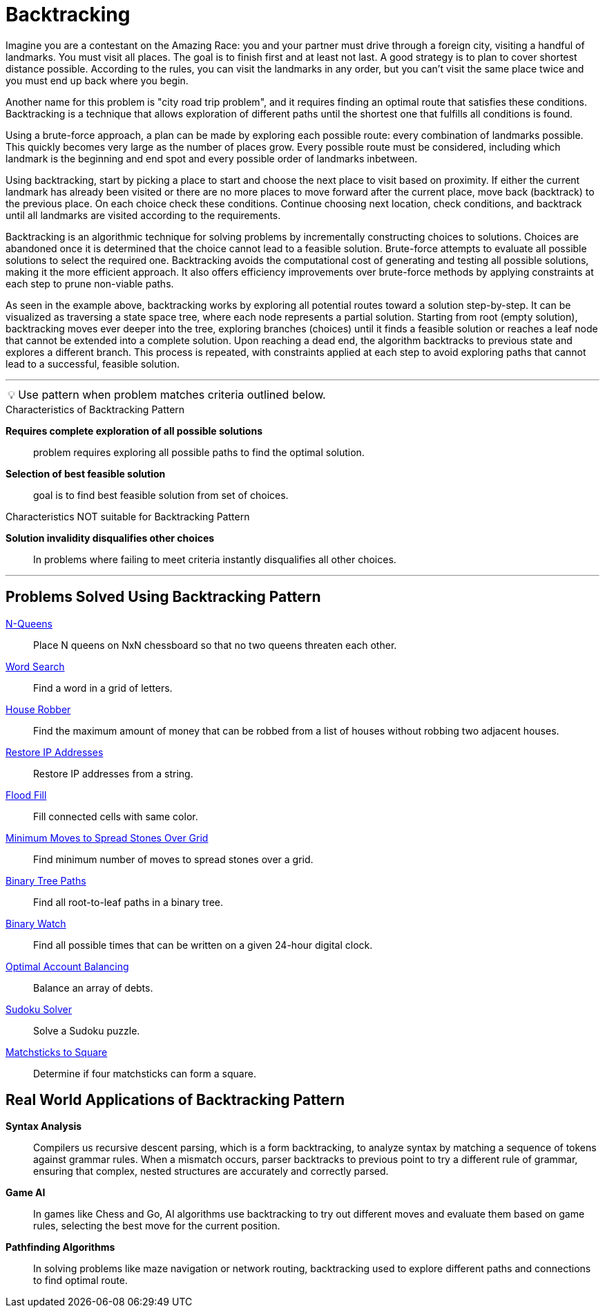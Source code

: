 = Backtracking

[Overview of Backtracking Pattern%collapsible]
Imagine you are a contestant on the Amazing Race: you and your partner must drive  through a foreign city, visiting a handful of landmarks. You must visit all places.  The goal is to finish first and at least not last. A good strategy is to plan to cover shortest distance possible. According to the rules, you can visit the landmarks in any order, but you can’t visit the same place twice and you must end up back where you begin. 

Another name for this problem is "city road trip problem", and it requires finding an optimal route that satisfies these conditions. Backtracking is a technique that allows exploration of different paths until the shortest one that fulfills all  conditions is found.

Using a brute-force approach, a plan can be made by exploring each possible route:  every combination of landmarks possible. This quickly becomes very large as the number of places grow. Every possible route must be considered, including which landmark is the beginning and end spot and every possible order of landmarks inbetween. 

Using backtracking, start by picking a place to start and choose the next place to visit based on proximity.  If either the current landmark has already been visited or there are no more places to move forward after the current place, move back (backtrack) to the previous place. On each choice check these conditions. Continue choosing next location, check conditions, and backtrack until all landmarks are visited according to the requirements. 

Backtracking is an algorithmic technique for solving problems by incrementally constructing choices to solutions. Choices are abandoned once it is determined that the choice cannot lead to a feasible solution. Brute-force attempts to evaluate all possible solutions to select the required one. Backtracking avoids the computational cost of generating and testing all possible solutions, making it the more efficient approach. It also offers efficiency improvements over brute-force methods by applying constraints at each step to prune non-viable paths.

As seen in the example above, backtracking works by exploring all potential routes toward a solution step-by-step. It can be visualized as traversing a state space tree, where each node represents a partial solution. Starting from root (empty solution), backtracking moves ever deeper into the tree, exploring branches (choices) until it finds a feasible solution or reaches a leaf node that cannot be extended into a complete solution. Upon reaching a dead end, the algorithm backtracks to previous state and explores a different branch. This process is repeated, with constraints applied at each step to avoid exploring paths that cannot lead to a successful, feasible solution.

***
:tip-caption: 💡
ifdef::env-github[]
:tip-caption: :bulb:
endif::env-github[]
ifdef::env-asciidoctor[]
:tip-caption: :bulb:
endif::env-asciidoctor[]

TIP: Use pattern when problem matches criteria outlined below.

.Characteristics of Backtracking Pattern
[unordered]
*Requires complete exploration of all possible solutions*:: problem requires exploring all possible paths to find the optimal solution.
*Selection of best feasible solution*:: goal is to find best feasible solution from set of choices.

.Characteristics NOT suitable for Backtracking Pattern
*Solution invalidity disqualifies other choices*:: In problems where failing to meet criteria instantly disqualifies all other choices.

***

== Problems Solved Using Backtracking Pattern
[unordered]
link:N-Queens.java[N-Queens]:: [.small]#Place N queens on NxN chessboard so that no two queens threaten each other.#
link:WordSearch.java[Word Search]:: [.small]#Find a word in a grid of letters.#
link:HouseRobber.java[House Robber]:: [.small]#Find the maximum amount of money that can be robbed from a list of houses without robbing two adjacent houses.#
link:RestoreIPAddresses.java[Restore IP Addresses]:: [.small]#Restore IP addresses from a string.#
link:FloodFill.java[Flood Fill]:: [.small]#Fill connected cells with same color.#
link:MinimumMovesToSpreadStonesOverGrid.java[Minimum Moves to Spread Stones Over Grid]:: [.small]#Find minimum number of moves to spread stones over a grid.#
link:BinaryTreePaths.java[Binary Tree Paths]:: [.small]#Find all root-to-leaf paths in a binary tree.#
link:BinaryWatch.java[Binary Watch]:: [.small]#Find all possible times that can be written on a given 24-hour digital clock.#
link:OptimalAccountBalancing.java[Optimal Account Balancing]:: [.small]#Balance an array of debts.#
link:SudokuSolver.java[Sudoku Solver]:: [.small]#Solve a Sudoku puzzle.#
link:MatchsticksToSquare.java[Matchsticks to Square]:: [.small]#Determine if four matchsticks can form a square.#

== Real World Applications of Backtracking Pattern
[unordered]
*Syntax Analysis*:: [.small]#Compilers us recursive descent parsing, which is a form backtracking, to analyze syntax by matching a sequence of tokens against grammar rules. When a mismatch occurs, parser backtracks to previous point to try a different rule of grammar, ensuring that complex, nested structures are accurately and correctly parsed.#
*Game AI*:: [.small]#In games like Chess and Go, AI algorithms use backtracking to try out different moves and evaluate them based on game rules, selecting the best move for the current position.#
*Pathfinding Algorithms*:: [.small]#In solving problems like maze navigation or network routing, backtracking used to explore different paths and connections to find optimal route.#